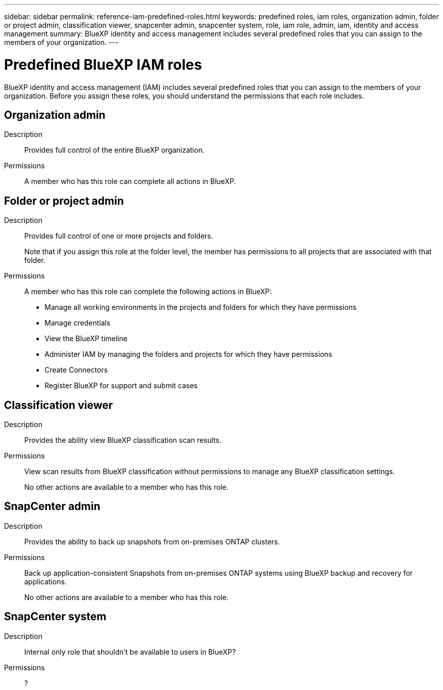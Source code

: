 ---
sidebar: sidebar
permalink: reference-iam-predefined-roles.html
keywords: predefined roles, iam roles, organization admin, folder or project admin, classification viewer, snapcenter admin, snapcenter system, role, iam role, admin, iam, identity and access management
summary: BlueXP identity and access management includes several predefined roles that you can assign to the members of your organization.
---

= Predefined BlueXP IAM roles
:hardbreaks:
:nofooter:
:icons: font
:linkattrs:
:imagesdir: ./media/

[.lead]
BlueXP identity and access management (IAM) includes several predefined roles that you can assign to the members of your organization. Before you assign these roles, you should understand the permissions that each role includes.

== Organization admin

Description::
Provides full control of the entire BlueXP organization. 

Permissions::
A member who has this role can complete all actions in BlueXP.

== Folder or project admin

Description::
Provides full control of one or more projects and folders.
+
Note that if you assign this role at the folder level, the member has permissions to all projects that are associated with that folder.

Permissions::
A member who has this role can complete the following actions in BlueXP:

* Manage all working environments in the projects and folders for which they have permissions
* Manage credentials
* View the BlueXP timeline
* Administer IAM by managing the folders and projects for which they have permissions
* Create Connectors
* Register BlueXP for support and submit cases

== Classification viewer

Description::
Provides the ability view BlueXP classification scan results.

Permissions::
View scan results from BlueXP classification without permissions to manage any BlueXP classification settings.
+
No other actions are available to a member who has this role.

== SnapCenter admin

Description::
Provides the ability to back up snapshots from on-premises ONTAP clusters.

Permissions::
Back up application-consistent Snapshots from on-premises ONTAP systems using BlueXP backup and recovery for applications.
+
No other actions are available to a member who has this role.

== SnapCenter system

Description::
Internal only role that shouldn't be available to users in BlueXP?

Permissions::
?